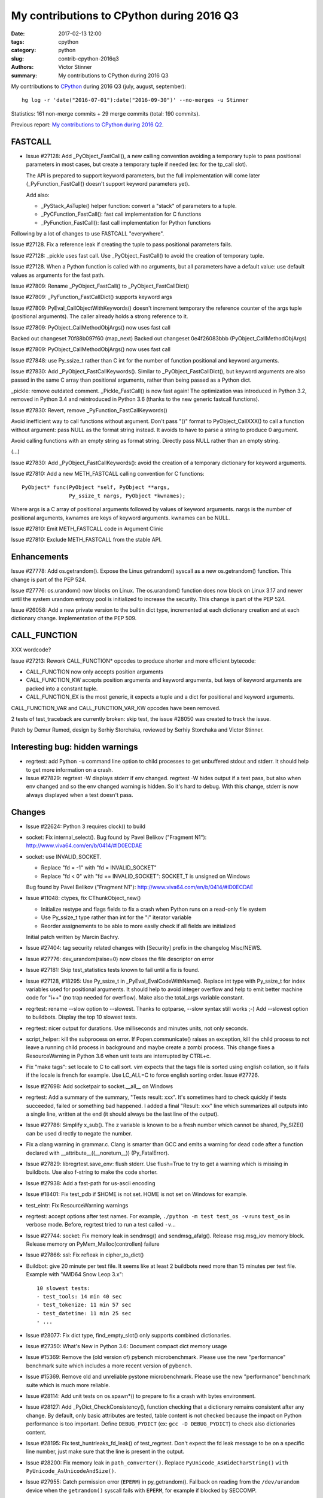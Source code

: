++++++++++++++++++++++++++++++++++++++++++
My contributions to CPython during 2016 Q3
++++++++++++++++++++++++++++++++++++++++++

:date: 2017-02-13 12:00
:tags: cpython
:category: python
:slug: contrib-cpython-2016q3
:authors: Victor Stinner
:summary: My contributions to CPython during 2016 Q3

My contributions to `CPython <https://www.python.org/>`_ during 2016 Q3
(july, august, september)::

    hg log -r 'date("2016-07-01"):date("2016-09-30")' --no-merges -u Stinner

Statistics: 161 non-merge commits + 29 merge commits (total: 190 commits).

Previous report: `My contributions to CPython during 2016 Q2
<{filename}/python_contrib_2016q2.rst>`_.


FASTCALL
========

* Issue #27128: Add _PyObject_FastCall(), a new calling convention avoiding a
  temporary tuple to pass positional parameters in most cases, but create a
  temporary tuple if needed (ex: for the tp_call slot).

  The API is prepared to support keyword parameters, but the full
  implementation will come later (_PyFunction_FastCall() doesn't support
  keyword parameters yet).

  Add also:

  - _PyStack_AsTuple() helper function: convert a "stack" of parameters to
    a tuple.
  - _PyCFunction_FastCall(): fast call implementation for C functions
  - _PyFunction_FastCall(): fast call implementation for Python functions

Following by a lot of changes to use FASTCALL "everywhere".

Issue #27128. Fix a reference leak if creating the tuple to pass positional
parameters fails.

Issue #27128: _pickle uses fast call. Use _PyObject_FastCall() to avoid the
creation of temporary tuple.

Issue #27128. When a Python function is called with no arguments, but all
parameters have a default value: use default values as arguments for the fast
path.

Issue #27809: Rename _PyObject_FastCall() to _PyObject_FastCallDict()

Issue #27809: _PyFunction_FastCallDict() supports keyword args

Issue #27809: PyEval_CallObjectWithKeywords() doesn't increment temporary the
reference counter of the args tuple (positional arguments). The caller already
holds a strong reference to it.

Issue #27809: PyObject_CallMethodObjArgs() now uses fast call

Backed out changeset 70f88b097f60 (map_next)
Backed out changeset 0e4f26083bbb (PyObject_CallMethodObjArgs)

Issue #27809: PyObject_CallMethodObjArgs() now uses fast call

Issue #27848: use Py_ssize_t rather than C int for the number of function
positional and keyword arguments.

Issue #27830: Add _PyObject_FastCallKeywords(). Similar to
_PyObject_FastCallDict(), but keyword arguments are also passed in the same C
array than positional arguments, rather than being passed as a Python dict.

_pickle: remove outdated comment. _Pickle_FastCall() is now fast again! The
optimization was introduced in Python 3.2, removed in Python 3.4 and
reintroduced in Python 3.6 (thanks to the new generic fastcall functions).

Issue #27830: Revert, remove _PyFunction_FastCallKeywords()

Avoid inefficient way to call functions without argument. Don't pass "()"
format to PyObject_CallXXX() to call a function without argument: pass NULL as
the format string instead. It avoids to have to parse a string to produce 0
argument.

Avoid calling functions with an empty string as format string. Directly pass
NULL rather than an empty string.

(...)

Issue #27830: Add _PyObject_FastCallKeywords(): avoid the creation of a
temporary dictionary for keyword arguments.


Issue #27810: Add a new METH_FASTCALL calling convention for C functions::

    PyObject* func(PyObject *self, PyObject **args,
                   Py_ssize_t nargs, PyObject *kwnames);

Where args is a C array of positional arguments followed by values of keyword
arguments. nargs is the number of positional arguments, kwnames are keys of
keyword arguments. kwnames can be NULL.

Issue #27810: Emit METH_FASTCALL code in Argument Clinic

Issue #27810: Exclude METH_FASTCALL from the stable API.


Enhancements
============

Issue #27778: Add os.getrandom(). Expose the Linux getrandom() syscall as a new
os.getrandom() function. This change is part of the PEP 524.

Issue #27776: os.urandom() now blocks on Linux. The os.urandom() function does
now block on Linux 3.17 and newer until the system urandom entropy pool is
initialized to increase the security. This change is part of the PEP 524.

Issue #26058: Add a new private version to the builtin dict type, incremented
at each dictionary creation and at each dictionary change. Implementation of
the PEP 509.


CALL_FUNCTION
=============

XXX wordcode?

Issue #27213: Rework CALL_FUNCTION* opcodes to produce shorter and more
efficient bytecode:

* CALL_FUNCTION now only accepts position arguments
* CALL_FUNCTION_KW accepts position arguments and keyword arguments, but keys
  of keyword arguments are packed into a constant tuple.
* CALL_FUNCTION_EX is the most generic, it expects a tuple and a dict for
  positional and keyword arguments.

CALL_FUNCTION_VAR and CALL_FUNCTION_VAR_KW opcodes have been removed.

2 tests of test_traceback are currently broken: skip test, the issue #28050 was
created to track the issue.

Patch by Demur Rumed, design by Serhiy Storchaka, reviewed by Serhiy Storchaka
and Victor Stinner.


Interesting bug: hidden warnings
================================

* regrtest: add Python ``-u`` command line option to child processes to get
  unbuffered stdout and stderr. It should help to get more information on
  a crash.

* Issue #27829: regrtest -W displays stderr if env changed. regrtest -W hides
  output if a test pass, but also when env changed and so the env changed
  warning is hidden. So it's hard to debug. With this change, stderr is now
  always displayed when a test doesn't pass.


Changes
=======

* Issue #22624: Python 3 requires clock() to build


* socket: Fix internal_select(). Bug found by Pavel Belikov ("Fragment N1"):
  http://www.viva64.com/en/b/0414/#ID0ECDAE

* socket: use INVALID_SOCKET.

  - Replace "fd = -1" with "fd = INVALID_SOCKET"
  - Replace "fd < 0" with "fd == INVALID_SOCKET": SOCKET_T is unsigned on Windows

  Bug found by Pavel Belikov ("Fragment N1"): http://www.viva64.com/en/b/0414/#ID0ECDAE

* Issue #11048: ctypes, fix CThunkObject_new()

  - Initialize restype and flags fields to fix a crash when Python runs on a
    read-only file system
  - Use Py_ssize_t type rather than int for the "i" iterator variable
  - Reorder assignements to be able to more easily check if all fields are
    initialized

  Initial patch written by Marcin Bachry.

* Issue #27404: tag security related changes with [Security] prefix in the
  changelog Misc/NEWS.

* Issue #27776: dev_urandom(raise=0) now closes the file descriptor on error

* Issue #27181: Skip test_statistics tests known to fail until a fix is found.

* Issue #27128, #18295: Use Py_ssize_t in _PyEval_EvalCodeWithName(). Replace
  int type with Py_ssize_t for index variables used for positional arguments.
  It should help to avoid integer overflow and help to emit better machine code
  for "i++" (no trap needed for overflow). Make also the total_args variable
  constant.

* regrtest: rename --slow option to --slowest. Thanks to optparse, --slow
  syntax still works ;-) Add --slowest option to buildbots. Display the top 10
  slowest tests.

* regrtest: nicer output for durations. Use milliseconds and minutes units, not
  only seconds.

* script_helper: kill the subprocess on error. If Popen.communicate() raises an
  exception, kill the child process to not leave a running child process in
  background and maybe create a zombi process. This change fixes a
  ResourceWarning in Python 3.6 when unit tests are interrupted by CTRL+c.

* Fix "make tags": set locale to C to call sort. vim expects that the tags file
  is sorted using english collation, so it fails if the locale is french for
  example. Use LC_ALL=C to force english sorting order. Issue #27726.

* Issue #27698: Add socketpair to socket.__all__ on Windows

* regrtest: Add a summary of the summary, "Tests result: xxx". It's sometimes hard to
  check quickly if tests succeeded, failed or something bad happened. I added a
  final "Result: xxx" line which summarizes all outputs into a single line,
  written at the end (it should always be the last line of the output).

* Issue #27786: Simplify x_sub(). The z variable is known to be a fresh number
  which cannot be shared, Py_SIZE() can be used directly to negate the number.

* Fix a clang warning in grammar.c. Clang is smarter than GCC and emits a
  warning for dead code after a function declared with
  __attribute__((__noreturn__)) (Py_FatalError).

* Issue #27829: libregrtest.save_env: flush stderr. Use flush=True to try to
  get a warning which is missing in buildbots. Use also f-string to make the
  code shorter.

* Issue #27938: Add a fast-path for us-ascii encoding

* Issue #18401: Fix test_pdb if $HOME is not set. HOME is not set on Windows
  for example.

* test_eintr: Fix ResourceWarning warnings

* regrtest: accept options after test names. For example, ``./python -m test
  test_os -v`` runs ``test_os`` in verbose mode. Before, regrtest tried to run
  a test called ``-v``...

* Issue #27744: socket: Fix memory leak in sendmsg() and sendmsg_afalg().
  Release msg.msg_iov memory block.
  Release memory on PyMem_Malloc(controllen) failure

* Issue #27866: ssl: Fix refleak in cipher_to_dict()

* Buildbot: give 20 minute per test file. It seems like at least 2 buildbots
  need more than 15 minutes per test file.  Example with "AMD64 Snow Leop 3.x"::

    10 slowest tests:
    - test_tools: 14 min 40 sec
    - test_tokenize: 11 min 57 sec
    - test_datetime: 11 min 25 sec
    - ...

* Issue #28077: Fix dict type, find_empty_slot() only supports combined
  dictionaries.

* Issue #27350: What's New in Python 3.6: Document compact dict memory usage

* Issue #15369: Remove the (old version of) pybench microbenchmark. Please use
  the new "performance" benchmark suite which includes a more recent version of
  pybench.

* Issue #15369. Remove old and unreliable pystone microbenchmark. Please use
  the new "performance" benchmark suite which is much more reliable.

* Issue #28114: Add unit tests on os.spawn*() to prepare to fix a crash
  with bytes environment.

* Issue #28127: Add _PyDict_CheckConsistency(), function checking that a
  dictionary remains consistent after any change. By default, only basic
  attributes are tested, table content is not checked because the impact on
  Python performance is too important. Define ``DEBUG_PYDICT``
  (ex: ``gcc -D DEBUG_PYDICT``) to check also dictionaries content.

* Issue #28195: Fix test_huntrleaks_fd_leak() of test_regrtest. Don't expect
  the fd leak message to be on a specific line number, just make sure that the
  line is present in the output.

* Issue #28200: Fix memory leak in ``path_converter()``. Replace
  ``PyUnicode_AsWideCharString()`` ``with PyUnicode_AsUnicodeAndSize()``.

* Issue #27955: Catch permission error (``EPERM``) in py_getrandom(). Fallback
  on reading from the ``/dev/urandom`` device when the ``getrandom()`` syscall
  fails with ``EPERM``, for example if blocked by SECCOMP.


* Issue #27778: Fix a memory leak in os.getrandom() when the getrandom() is
  interrupted by a signal and a signal handler raises a Python exception.

* Issue #28176: test_asynico: fix test_sock_connect_sock_write_race(), increase
  the timeout from 10 seconds to 60 seconds.

* Issue #28233: Fix PyUnicode_FromFormatV() error handling. Fix a memory leak
  if the format string contains a non-ASCII character, destroy the unicode
  writer.


Contributions
=============

* Issue #27350: Implement compact dict. `dict` implementation is changed like
  PyPy. It is more compact and preserves insertion order. _PyDict_Dummy()
  function has been removed. Disable test_gdb: python-gdb.py is not updated yet
  to the new structure of compact dictionaries (issue #28023). Patch written by
  INADA Naoki.

* "make tags": remove -t option of ctags. The option was kept for backward
  compatibility, but it was completly removed recently. Patch written by
  Stéphane Wirtel.

* Issue #27558: Fix SystemError in "raise" statement. Fix a SystemError in the
  implementation of "raise" statement.  In a brand new thread, raise a
  RuntimeError since there is no active exception to reraise. Patch written by
  Xiang Zhang.

* Issue #28120: Fix _PyDict_Pop() on pending key. Fix dict.pop() for splitted
  dictionary when trying to remove a "pending key" (Not yet inserted in
  split-table). Patch by Xiang Zhang.


New core developers
===================

At september 25, 2016, Yury Selivanov proposed to give `commit privileges for
INADA Naoki
<https://mail.python.org/pipermail/python-committers/2016-September/004013.html>`_

At november 14, 2016, I proposed to `promote Xiang Zhang as a core developer
<https://mail.python.org/pipermail/python-committers/2016-November/004045.html>`_.
At november 22, 2016, he became a new Python core developer! I mentored him
during one month, and later let him push directly changes.

Most Python core developers are men coming from North America and Europe.
INADA Naoki comes from Japan and Xiang Zhang comes from China: more core
developers from Asia! We increased the diversity of Python core developers!
